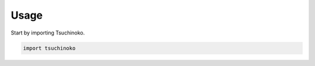=====
Usage
=====

Start by importing Tsuchinoko.

.. code-block:: python

    import tsuchinoko
